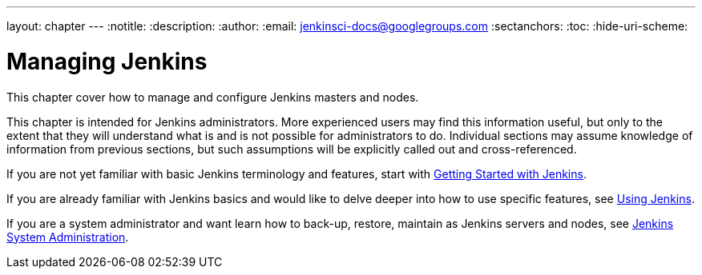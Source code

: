 ---
layout: chapter
---
:notitle:
:description:
:author:
:email: jenkinsci-docs@googlegroups.com
:sectanchors:
:toc:
:hide-uri-scheme:

= Managing Jenkins

This chapter cover how to manage and configure Jenkins masters and nodes.

This chapter is intended for Jenkins administrators. More experienced users may find
this information useful, but only to the extent that they will understand what is and is not possible
for administrators to do.  Individual sections may assume knowledge of information
from previous sections, but such assumptions will be explicitly called out and cross-referenced.

If you are not yet familiar with basic Jenkins terminology and features, start with
<<getting-started#,Getting Started with Jenkins>>.

If you are already familiar with Jenkins basics and would like to delve deeper into how to use specific features, see
<<using#,Using Jenkins>>.

If you are a system administrator and want learn how to back-up, restore, maintain as Jenkins servers and nodes, see
<<system-administration#,Jenkins System Administration>>.
